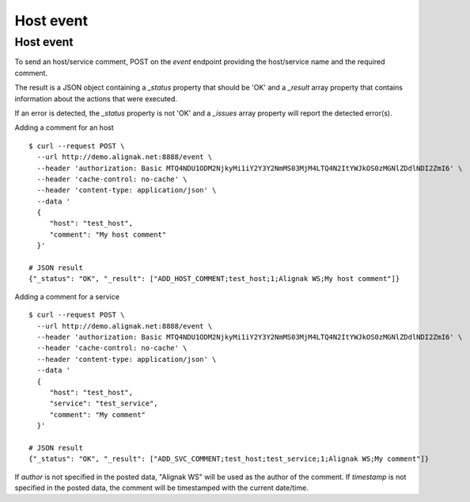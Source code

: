 .. raw:: LaTeX

    \newpage

.. _host_livestate:

Host event
==========

Host event
~~~~~~~~~~
To send an host/service comment, POST on the `event` endpoint providing the host/service name and the required comment.

The result is a JSON object containing a `_status` property that should be 'OK' and a `_result` array property that contains information about the actions that were executed.

If an error is detected, the `_status` property is not 'OK' and a `_issues` array property will report the detected error(s).

Adding a comment for an host
::

    $ curl --request POST \
      --url http://demo.alignak.net:8888/event \
      --header 'authorization: Basic MTQ4NDU1ODM2NjkyMi1iY2Y3Y2NmMS03MjM4LTQ4N2ItYWJkOS0zMGNlZDdlNDI2ZmI6' \
      --header 'cache-control: no-cache' \
      --header 'content-type: application/json' \
      --data '
      {
         "host": "test_host",
         "comment": "My host comment"
      }'

    # JSON result
    {"_status": "OK", "_result": ["ADD_HOST_COMMENT;test_host;1;Alignak WS;My host comment"]}

Adding a comment for a service
::

    $ curl --request POST \
      --url http://demo.alignak.net:8888/event \
      --header 'authorization: Basic MTQ4NDU1ODM2NjkyMi1iY2Y3Y2NmMS03MjM4LTQ4N2ItYWJkOS0zMGNlZDdlNDI2ZmI6' \
      --header 'cache-control: no-cache' \
      --header 'content-type: application/json' \
      --data '
      {
         "host": "test_host",
         "service": "test_service",
         "comment": "My comment"
      }'

    # JSON result
    {"_status": "OK", "_result": ["ADD_SVC_COMMENT;test_host;test_service;1;Alignak WS;My comment"]}

If `author` is not specified in the posted data, "Alignak WS" will be used as the author of the comment.
If `timestamp` is not specified in the posted data, the comment will be timestamped with the current date/time.
